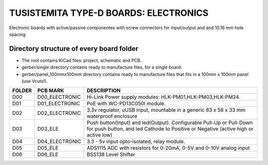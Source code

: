 =======================================================================================================================================
TUSISTEMITA TYPE-D BOARDS: ELECTRONICS
=======================================================================================================================================

Electronic boards with active/passive componentes with screw connectors for input/output and and 10.16 mm hole spacing

Directory structure of every board folder
--------------------------------------------------------------------------
* The root contains KiCad files: project, schematic and PCB.
* gerber/single directory contains ready to manufacture files, for a single board.
* gerber/panel_100mmx100mm directory contains ready to manufacture files that fits in a 100mm x 100mm panel (use Vcuts!).

========  ===============  ============== 
FOLDER    PCB MARK         DESCRIPTION
========  ===============  ============== 
D00       D00_ELECTRONIC   Hi-Link Power supply modules: HLK-PM01,HLK-PM03,HLK-PM24.
D01       D01_ELECTRONIC   PoE with WC-PD13C050I module.
D02       D02_ELECTRONIC   3.3v regulator, uUSB input, mountable in a generic 83 x 58 x 33 mm waterproof enclosure
D03       D03_ELE          Push button(Input) and led(Output). Configurable Pull-Up or Pull-Down for push button, and led Cathode to Positive or Negative (active high or active low)
D04       D04_ELECTRONIC   3.3 - 5v input opto-isolated, relay module.
D05       D05_ELE          ADS1115 ADC with resistors for 0-20mA, 0-5V and 0-10V analog input
D06       D06_ELE          BSS138 Level Shifter
========  ===============  ============== 


